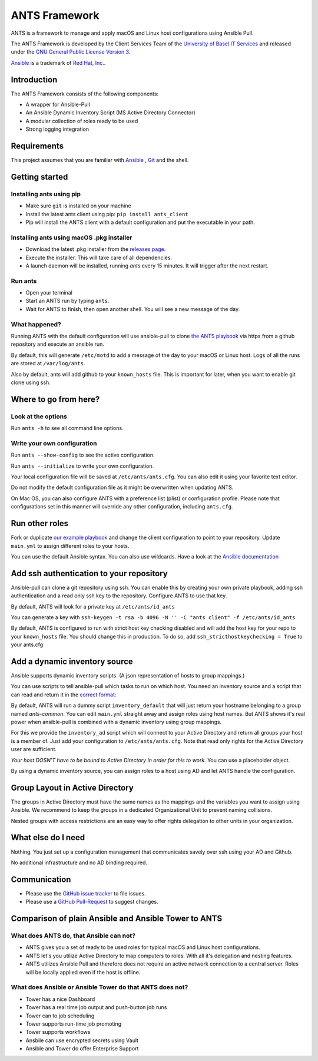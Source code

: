 ==============
ANTS Framework
==============

.. image:: https://img.shields.io/pypi/v/ants_client.svg
    :target: https://pypi.python.org/pypi/ants_client/
    :alt: Latest Version

.. image:: https://img.shields.io/pypi/l/ants_client.svg
    :target: https://pypi.python.org/pypi/ants_client/
    :alt: License

ANTS is a framework to manage and apply macOS and Linux host configurations using Ansible Pull.

The ANTS Framework is developed by the Client Services Team of the `University of Basel <https://www.unibas.ch/>`__ `IT Services <https://its.unibas.ch>`__
and released under the `GNU General Public License Version 3 <https://www.gnu.org/licenses/gpl-3.0.en.html>`__.

`Ansible <https://docs.ansible.com/ansible/latest/index.html>`__ is a trademark of `Red Hat, Inc. <https://www.redhat.com>`__.

------------
Introduction
------------
The ANTS Framework consists of the following components:

- A wrapper for Ansible-Pull
- An Ansible Dynamic Inventory Script (MS Active Directory Connector)
- A modular collection of roles ready to be used
- Strong logging integration

------------
Requirements
------------
This project assumes that you are familiar with `Ansible <https://www.ansible.com/>`__
, `Git <https://git-scm.com/book/en/v2>`__ and the shell.

---------------
Getting started
---------------
*************************
Installing ants using pip
*************************
- Make sure ``git`` is installed on your machine
- Install the latest ants client using pip: ``pip install ants_client``
- Pip will install the ANTS client with a default configuration and put the executable in your path.

******************************************
Installing ants using macOS .pkg installer
******************************************
- Download the latest .pkg installer from the `releases page <https://github.com/ANTS-Framework/ants/releases/latest>`__.
- Execute the installer. This will take care of all dependencies.
- A launch daemon will be installed, running `ants` every 15 minutes. It will trigger after the next restart.

********
Run ants
********
- Open your terminal
- Start an ANTS run by typing ``ants``.
- Wait for ANTS to finish, then open another shell. You will see a new message of the day.

**************
What happened?
**************
Running ANTS with the default configuration will use ansible-pull to clone
`the ANTS playbook <https://github.com/ANTS-Framework/playbook>`__ via https from a github repository and execute an ansible run.

By default, this will generate ``/etc/motd`` to add a message of the day to your macOS or Linux host.
Logs of all the runs are stored at ``/var/log/ants``.

Also by default, ants will add github to your ``known_hosts`` file. This is important for later, when you want to enable git clone
using ssh.

----------------------
Where to go from here?
----------------------

*******************
Look at the options
*******************
Run ``ants -h`` to see all command line options.

****************************
Write your own configuration
****************************
Run ``ants --show-config`` to see the active configuration.

Run ``ants --initialize`` to write your own configuration.

Your local configuration file will be saved at ``/etc/ants/ants.cfg``.
You can also edit it using your favorite text editor.

Do not modify the default configuration file as it might be overwritten when updating ANTS.

On Mac OS, you can also configure ANTS with a preference list (plist) or configuration profile.
Please note that configurations set in this manner will override any other configuration, including ``ants.cfg``.

---------------
Run other roles
---------------
Fork or duplicate `our example playbook <https://github.com/ANTS-Framework/playbook>`__
and change the client configuration to point to your repository. 
Update ``main.yml`` to assign different roles to your hosts.

You can use the default Ansible syntax. You can also use wildcards. Have a look at the
`Ansible documentation <http://docs.ansible.com/ansible/latest/playbooks_intro.html>`__

-----------------------------------------
Add ssh authentication to your repository
-----------------------------------------
Ansible-pull can clone a git repository using ssh. You can enable this by creating your own private playbook,
adding ssh authentication and a read only ssh key to the repository.
Configure ANTS to use that key.

By default, ANTS will look for a private key at ``/etc/ants/id_ants``

You can generate a key with ``ssh-keygen -t rsa -b 4096 -N '' -C "ants client" -f /etc/ants/id_ants``

By default, ANTS is configured to run with strict host key checking disabled
and will add the host key for your repo to your ``known_hosts`` file.
You should change this in production. To do so, add ``ssh_stricthostkeychecking = True`` to your ants.cfg

------------------------------
Add a dynamic inventory source
------------------------------
Ansible supports dynamic inventory scripts. (A json representation of hosts to group mappings.)

You can use scripts to tell ansible-pull which tasks to run on which host.
You need an inventory source and a script that can read and return it in the
`correct format: <http://docs.ansible.com/ansible/latest/dev_guide/developing_inventory.html>`__

By default, ANTS will run a dummy script ``inventory_default`` that will just return your hostname belonging to a group
named *ants-common*. You can edit ``main.yml`` straight away and assign roles using host names. But
ANTS shows it's real power when ansible-pull is combined with a dynamic inventory using group mappings.

For this we provide the ``inventory_ad`` script  which will connect to your Active Directory and return all groups your
host is a member of. Just add your configuration to ``/etc/ants/ants.cfg``. Note that read only rights for the
Active Directory user are sufficient.

*Your host DOSN'T have to be bound to Active Directory in order for this to work.*
You can use a placeholder object.

By using a dynamic inventory source, you can assign roles to a host using AD and let ANTS handle the configuration.

--------------------------------
Group Layout in Active Directory
--------------------------------
The groups in Active Directory must have the same names as the mappings and the variables you want to assign
using Ansible. We recommend to keep the groups in a dedicated Organizational Unit to prevent naming collisions.

Nested groups with access restrictions are an easy way to offer rights delegation to other units in your organization.

-------------------
What else do I need
-------------------
Nothing. You just set up a configuration management that communicates savely over ssh using your AD and Github.

No additional infrastructure and no AD binding required.

-------------
Communication
-------------
- Please use the `GitHub issue tracker <https://github.com/ANTS-Framework/ants/issues>`__ to file issues.
- Please use a `GitHub Pull-Request <https://github.com/ANTS-Framework/ants/pulls>`__ to suggest changes.

-----------------------------------------------------
Comparison of plain Ansible and Ansible Tower to ANTS
-----------------------------------------------------
****************************************
What does ANTS do, that Ansible can not?
****************************************

- ANTS gives you a set of ready to be used roles for typical macOS and Linux host configurations.
- ANTS let's you utilize Active Directory to map computers to roles. With all it's delegation and nesting features.
- ANTS utilizes Ansible Pull and therefore does not require an active network connection to a central server. Roles will be locally applied even if the host is offline. 

*********************************************************
What does Ansible or Ansible Tower do that ANTS does not?
*********************************************************

- Tower has a nice Dashboard
- Tower has a real time job output and push-button job runs
- Tower can to job scheduling
- Tower supports run-time job promoting
- Tower supports workflows
- Ansbile can use encrypted secrets using Vault
- Ansible and Tower do offer Enterprise Support
